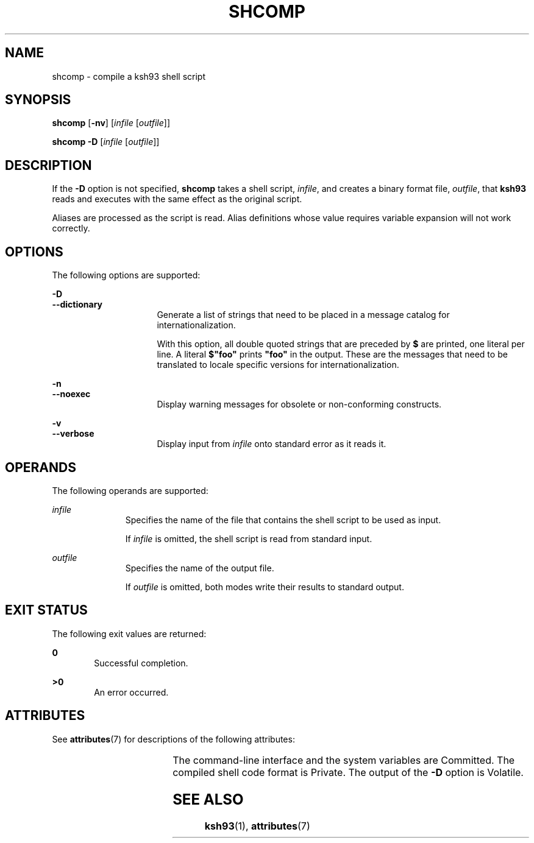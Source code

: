 '\" te
.\" Copyright (c) 1982-2007 AT&T Knowledge Ventures
.\" To view license terms, see http://www.opensource.org/licenses/cpl1.0.txt
.\" Portions Copyright (c) 2009, Sun Microsystems, Inc.
.TH SHCOMP 1 "Jan 27, 2009"
.SH NAME
shcomp \- compile a ksh93 shell script
.SH SYNOPSIS
.LP
.nf
\fBshcomp\fR [\fB-nv\fR] [\fIinfile\fR [\fIoutfile\fR]]
.fi

.LP
.nf
\fBshcomp\fR \fB-D\fR [\fIinfile\fR [\fIoutfile\fR]]
.fi

.SH DESCRIPTION
.sp
.LP
If the \fB-D\fR option is not specified, \fBshcomp\fR takes a shell script,
\fIinfile\fR, and creates a binary format file, \fIoutfile\fR, that \fBksh93\fR
reads and executes with the same effect as the original script.
.sp
.LP
Aliases are processed as the script is read. Alias definitions whose value
requires variable expansion will not work correctly.
.SH OPTIONS
.sp
.LP
The following options are supported:
.sp
.ne 2
.na
\fB\fB-D\fR\fR
.ad
.br
.na
\fB\fB--dictionary\fR\fR
.ad
.RS 16n
Generate a list of strings that need to be placed in a message catalog for
internationalization.
.sp
With this option, all double quoted strings that are preceded by \fB$\fR are
printed, one literal per line. A literal \fB$"foo"\fR prints \fB"foo"\fR in the
output. These are the messages that need to be translated to locale specific
versions for internationalization.
.RE

.sp
.ne 2
.na
\fB\fB-n\fR\fR
.ad
.br
.na
\fB\fB--noexec\fR\fR
.ad
.RS 16n
Display warning messages for obsolete or non-conforming constructs.
.RE

.sp
.ne 2
.na
\fB\fB-v\fR\fR
.ad
.br
.na
\fB\fB--verbose\fR\fR
.ad
.RS 16n
Display input from \fIinfile\fR onto standard error as it reads it.
.RE

.SH OPERANDS
.sp
.LP
The following operands are supported:
.sp
.ne 2
.na
\fB\fIinfile\fR\fR
.ad
.RS 11n
Specifies the name of the file that contains the shell script to be used as
input.
.sp
If \fIinfile\fR is omitted, the shell script is read from standard input.
.RE

.sp
.ne 2
.na
\fB\fIoutfile\fR\fR
.ad
.RS 11n
Specifies the name of the output file.
.sp
If \fIoutfile\fR is omitted, both modes write their results to standard output.
.RE

.SH EXIT STATUS
.sp
.LP
The following exit values are returned:
.sp
.ne 2
.na
\fB\fB0\fR\fR
.ad
.RS 6n
Successful completion.
.RE

.sp
.ne 2
.na
\fB\fB>0\fR\fR
.ad
.RS 6n
An error occurred.
.RE

.SH ATTRIBUTES
.sp
.LP
See \fBattributes\fR(7) for descriptions of the following attributes:
.sp

.sp
.TS
box;
c | c
l | l .
ATTRIBUTE TYPE	ATTRIBUTE VALUE
_
CSI	Enabled
_
Interface Stability	See below.
.TE

.sp
.LP
The command-line interface and the system variables are Committed. The compiled
shell code format is Private. The output of the \fB-D\fR option is Volatile.
.SH SEE ALSO
.sp
.LP
\fBksh93\fR(1),
\fBattributes\fR(7)
